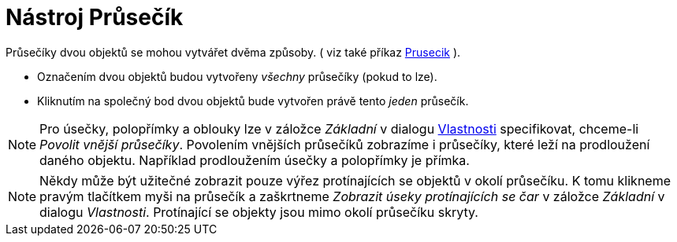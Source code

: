 = Nástroj Průsečík
:page-en: tools/Intersect
ifdef::env-github[:imagesdir: /cs/modules/ROOT/assets/images]

Průsečíky dvou objektů se mohou vytvářet dvěma způsoby. ( viz také příkaz xref:/commands/Prusecik.adoc[Prusecik] ).

* Označením dvou objektů budou vytvořeny _všechny_ průsečíky (pokud to lze).
* Kliknutím na společný bod dvou objektů bude vytvořen právě tento _jeden_ průsečík.

[NOTE]
====

Pro úsečky, polopřímky a oblouky lze v záložce _Základní_ v dialogu xref:/Dialog_Vlastnosti.adoc[Vlastnosti]
specifikovat, chceme-li _Povolit vnější průsečíky_. Povolením vnějších průsečíků zobrazíme i průsečíky, které leží na
prodloužení daného objektu. Například prodloužením úsečky a polopřímky je přímka.

====

[NOTE]
====

Někdy může být užitečné zobrazit pouze výřez protínajících se objektů v okolí průsečíku. K tomu klikneme pravým
tlačítkem myši na průsečík a zaškrtneme _Zobrazit úseky protínajících se čar_ v záložce _Základní_ v dialogu
_Vlastnosti_. Protínající se objekty jsou mimo okolí průsečíku skryty.

====
